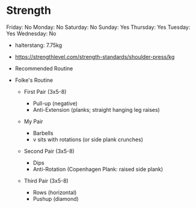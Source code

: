 * Strength
  
Friday: No Monday: No Saturday: No Sunday: Yes Thursday: Yes Tuesday:
Yes Wednesday: No

- halterstang: 7.75kg
- [[https://strengthlevel.com/strength-standards/shoulder-press/kg]]
- Recommended Routine
- Folke's Routine

  - First Pair (3x5-8)

    - Pull-up (negative)
    - Anti-Extension (planks; straight hanging leg raises)

  - My Pair

    - Barbells
    - v sits with rotations (or side plank crunches)

  - Second Pair (3x5-8)

    - Dips
    - Anti-Rotation (Copenhagen Plank: raised side plank)

  - Third Pair (3x5-8)

    - Rows (horizontal)
    - Pushup (diamond)
